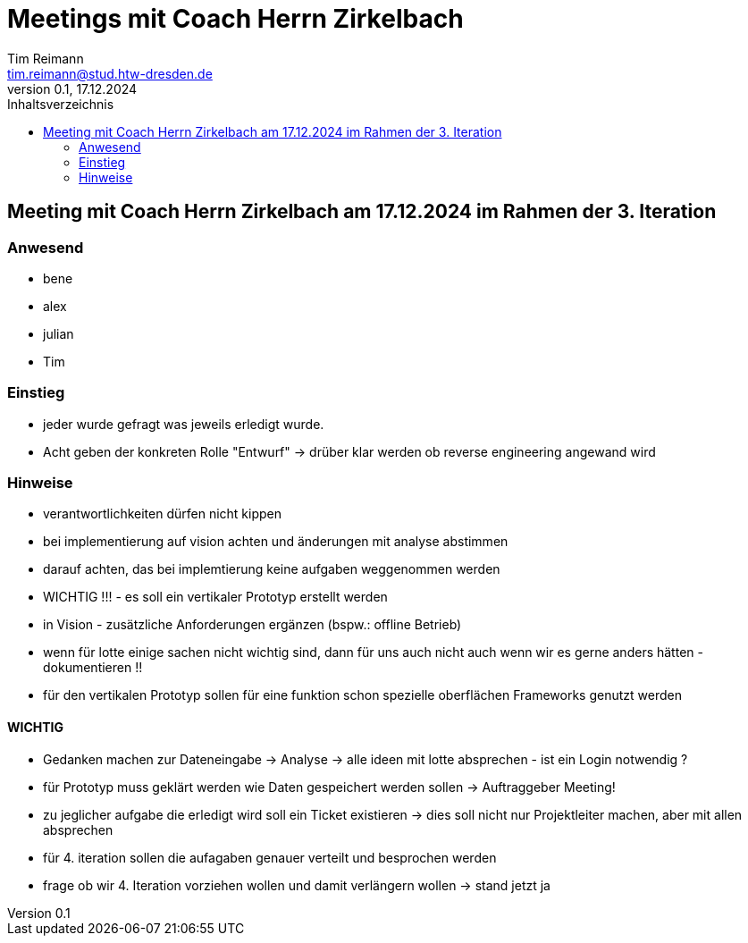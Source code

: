 = Meetings mit Coach Herrn Zirkelbach
Tim Reimann <tim.reimann@stud.htw-dresden.de>
0.1, 17.12.2024
:toc:
:toc-title: Inhaltsverzeichnis
// Platzhalter für weitere Dokumenten-Attribute

== Meeting mit Coach Herrn Zirkelbach am 17.12.2024 im Rahmen der 3. Iteration
=== Anwesend
- bene
- alex
- julian
- Tim

=== Einstieg
- jeder wurde gefragt was jeweils erledigt wurde.
- Acht geben der konkreten Rolle "Entwurf"
-> drüber klar werden ob reverse engineering angewand wird

=== Hinweise
- verantwortlichkeiten dürfen nicht kippen
- bei implementierung auf vision achten und änderungen mit analyse abstimmen
- darauf achten, das bei implemtierung keine aufgaben weggenommen werden
- WICHTIG !!! - es soll ein vertikaler Prototyp erstellt werden
- in Vision - zusätzliche Anforderungen ergänzen (bspw.: offline Betrieb)
- wenn für lotte einige sachen nicht wichtig sind, dann für uns auch nicht auch wenn wir es gerne anders hätten - dokumentieren !!
- für den vertikalen Prototyp sollen für eine funktion schon spezielle oberflächen Frameworks genutzt werden

==== WICHTIG
- Gedanken machen zur Dateneingabe -> Analyse
-> alle ideen mit lotte absprechen - ist ein Login notwendig ?
- für Prototyp muss geklärt werden wie Daten gespeichert werden sollen -> Auftraggeber Meeting!
- zu jeglicher aufgabe die erledigt wird soll ein Ticket existieren
-> dies soll nicht nur Projektleiter machen, aber mit allen absprechen

- für 4. iteration sollen die aufagaben genauer verteilt und besprochen werden
- frage ob wir 4. Iteration vorziehen wollen und damit verlängern wollen -> stand jetzt ja
